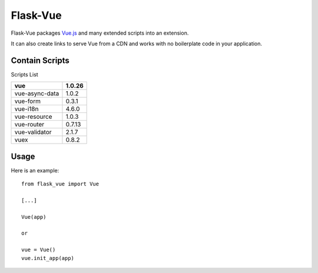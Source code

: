 ===============
Flask-Vue
===============
.. image:: https://img.shields.io/pypi/v/Flask-Vue.svg
    :target: https://pypi.python.org/pypi/Flask-Vue/
.. image:: https://img.shields.io/pypi/dm/Flask-Vue.svg
    :target: https://pypi.python.org/pypi/Flask-Vue/
.. image:: https://img.shields.io/pypi/l/Flask-Vue.svg
    :target: https://pypi.python.org/pypi/Flask-Vue
.. image:: https://img.shields.io/pypi/pyversions/Flask-Vue.svg
    :target: https://pypi.python.org/pypi/Flask-Vue/
.. image:: https://img.shields.io/pypi/status/Flask-Vue.svg
    :target: https://pypi.python.org/pypi/Flask-Vue/

Flask-Vue packages `Vue.js
<http://vuejs.org>`_ and many extended scripts into an extension.

It can also create links to serve Vue from a CDN and works with no boilerplate code in your application.

-----
Contain Scripts
-----

Scripts List

+---------------+--------+
|vue            | 1.0.26 |
+===============+========+
|vue-async-data | 1.0.2  |
+---------------+--------+
|vue-form       | 0.3.1  |
+---------------+--------+
|vue-i18n       | 4.6.0  |
+---------------+--------+
|vue-resource   | 1.0.3  |
+---------------+--------+
|vue-router     | 0.7.13 |
+---------------+--------+
|vue-validator  | 2.1.7  |
+---------------+--------+
|vuex           | 0.8.2  |
+---------------+--------+

-----
Usage
-----

Here is an example::

  from flask_vue import Vue

  [...]

  Vue(app)

  or

  vue = Vue()
  vue.init_app(app)

